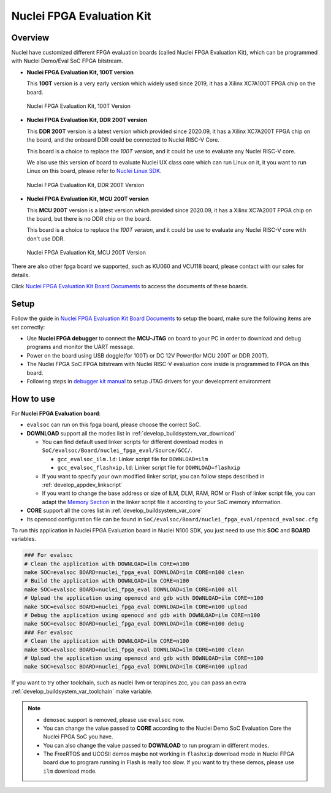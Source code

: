 .. _design_board_nuclei_fpga_eval:

Nuclei FPGA Evaluation Kit
==========================

.. _design_board_nuclei_fpga_eval_overview:

Overview
--------

Nuclei have customized different FPGA evaluation boards (called Nuclei FPGA Evaluation Kit),
which can be programmed with Nuclei Demo/Eval SoC FPGA bitstream.

* **Nuclei FPGA Evaluation Kit, 100T version**

  This **100T** version is a very early version which widely used since 2019, it has a
  Xilinx XC7A100T FPGA chip on the board.

.. _figure_design_board_nuclei_fpga_eval_1:

    .. figure:: /asserts/images/nuclei_eval_board.jpg
        :width: 70 %
        :align: center
        :alt: Nuclei FPGA Evaluation Kit, 100T Version

        Nuclei FPGA Evaluation Kit, 100T Version

* **Nuclei FPGA Evaluation Kit, DDR 200T version**

  This **DDR 200T** version is a latest version which provided since 2020.09, it has a
  Xilinx XC7A200T FPGA chip on the board, and the onboard DDR could be connected to
  Nuclei RISC-V Core.

  This board is a choice to replace the *100T version*, and it could be use to evaluate
  any Nuclei RISC-V core.

  We also use this version of board to evaluate Nuclei UX class core which can
  run Linux on it, it you want to run Linux on this board, please refer to `Nuclei Linux SDK`_.

.. _figure_design_board_nuclei_fpga_eval_2:

    .. figure:: /asserts/images/nuclei_ddr200t.png
        :width: 70 %
        :align: center
        :alt: Nuclei FPGA Evaluation Kit, DDR 200T Version

        Nuclei FPGA Evaluation Kit, DDR 200T Version

* **Nuclei FPGA Evaluation Kit, MCU 200T version**

  This **MCU 200T** version is a latest version which provided since 2020.09, it has a
  Xilinx XC7A200T FPGA chip on the board, but there is no DDR chip on the board.

  This board is a choice to replace the *100T version*, and it could be use to evaluate
  any Nuclei RISC-V core with don't use DDR.

.. _figure_design_board_nuclei_fpga_eval_3:

    .. figure:: /asserts/images/nuclei_mcu200t.jpg
        :width: 70 %
        :align: center
        :alt: Nuclei FPGA Evaluation Kit, MCU 200T Version

        Nuclei FPGA Evaluation Kit, MCU 200T Version

There are also other fpga board we supported, such as KU060 and VCU118 board, please contact
with our sales for details.

Click `Nuclei FPGA Evaluation Kit Board Documents`_ to access the documents of these boards.

.. _design_board_nuclei_fpga_eval_setup:

Setup
-----

Follow the guide in `Nuclei FPGA Evaluation Kit Board Documents`_ to setup the board,
make sure the following items are set correctly:

* Use **Nuclei FPGA debugger** to connect the **MCU-JTAG** on board to your PC
  in order to download and debug programs and monitor the UART message.
* Power on the board using USB doggle(for 100T) or DC 12V Power(for MCU 200T or DDR 200T).
* The Nuclei FPGA SoC FPGA bitstream with Nuclei RISC-V evaluation core inside
  is programmed to FPGA on this board.
* Following steps in `debugger kit manual`_ to setup JTAG drivers for your development environment

.. _design_board_nuclei_fpga_eval_use:

How to use
----------

For **Nuclei FPGA Evaluation board**:

* ``evalsoc`` can run on this fpga board, please choose the correct SoC.

* **DOWNLOAD** support all the modes list in :ref:`develop_buildsystem_var_download`

  - You can find default used linker scripts for different download modes in ``SoC/evalsoc/Board/nuclei_fpga_eval/Source/GCC/``.

    - ``gcc_evalsoc_ilm.ld``: Linker script file for ``DOWNLOAD=ilm``
    - ``gcc_evalsoc_flashxip.ld``: Linker script file for ``DOWNLOAD=flashxip``

  - If you want to specify your own modified linker script, you can follow steps described in :ref:`develop_appdev_linkscript`
  - If you want to change the base address or size of ILM, DLM, RAM, ROM or Flash of linker script file,
    you can adapt the `Memory Section`_ in the linker script file it according to your SoC memory information.

* **CORE** support all the cores list in :ref:`develop_buildsystem_var_core`

* Its openocd configuration file can be found in ``SoC/evalsoc/Board/nuclei_fpga_eval/openocd_evalsoc.cfg``

To run this application in Nuclei FPGA Evaluation board in Nuclei N100 SDK,
you just need to use this **SOC** and **BOARD** variables.

.. code-block:: shell

    ### For evalsoc
    # Clean the application with DOWNLOAD=ilm CORE=n100
    make SOC=evalsoc BOARD=nuclei_fpga_eval DOWNLOAD=ilm CORE=n100 clean
    # Build the application with DOWNLOAD=ilm CORE=n100
    make SOC=evalsoc BOARD=nuclei_fpga_eval DOWNLOAD=ilm CORE=n100 all
    # Upload the application using openocd and gdb with DOWNLOAD=ilm CORE=n100
    make SOC=evalsoc BOARD=nuclei_fpga_eval DOWNLOAD=ilm CORE=n100 upload
    # Debug the application using openocd and gdb with DOWNLOAD=ilm CORE=n100
    make SOC=evalsoc BOARD=nuclei_fpga_eval DOWNLOAD=ilm CORE=n100 debug
    ### For evalsoc
    # Clean the application with DOWNLOAD=ilm CORE=n100
    make SOC=evalsoc BOARD=nuclei_fpga_eval DOWNLOAD=ilm CORE=n100 clean
    # Upload the application using openocd and gdb with DOWNLOAD=ilm CORE=n100
    make SOC=evalsoc BOARD=nuclei_fpga_eval DOWNLOAD=ilm CORE=n100 upload

If you want to try other toolchain, such as nuclei llvm or terapines zcc, you can pass an extra :ref:`develop_buildsystem_var_toolchain` make variable.

.. note::

   * ``demosoc`` support is removed, please use ``evalsoc`` now.
   * You can change the value passed to **CORE** according to
     the Nuclei Demo SoC Evaluation Core the Nuclei FPGA SoC you have.
   * You can also change the value passed to **DOWNLOAD** to run
     program in different modes.
   * The FreeRTOS and UCOSII demos maybe not working in ``flashxip``
     download mode in Nuclei FPGA board due to program running in Flash is really too slow.
     If you want to try these demos, please use ``ilm`` download mode.

.. _Nuclei FPGA Evaluation Kit Board Documents: https://nucleisys.com/developboard.php
.. _Memory Section: https://sourceware.org/binutils/docs/ld/MEMORY.html
.. _Nuclei Linux SDK: https://github.com/Nuclei-Software/nuclei-linux-sdk
.. _debugger kit manual: https://www.nucleisys.com/theme/package/Nuclei_FPGA_DebugKit_Intro.pdf
